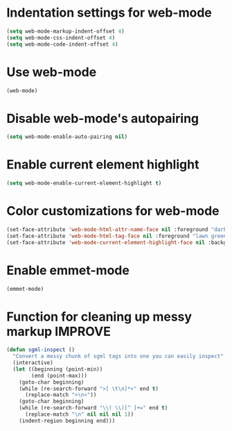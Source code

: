* Indentation settings for web-mode
  #+begin_src emacs-lisp
    (setq web-mode-markup-indent-offset 4)
    (setq web-mode-css-indent-offset 4)
    (setq web-mode-code-indent-offset 4)
  #+end_src


* Use web-mode
  #+begin_src emacs-lisp
    (web-mode)
  #+end_src


* Disable web-mode's autopairing
  #+begin_src emacs-lisp
    (setq web-mode-enable-auto-pairing nil)
  #+end_src


* Enable current element highlight
  #+begin_src emacs-lisp
    (setq web-mode-enable-current-element-highlight t)
  #+end_src


* Color customizations for web-mode
  #+begin_src emacs-lisp
    (set-face-attribute 'web-mode-html-attr-name-face nil :foreground "dark orange")
    (set-face-attribute 'web-mode-html-tag-face nil :foreground "lawn green")
    (set-face-attribute 'web-mode-current-element-highlight-face nil :background "#5F5F5F" :weight 'bold)
  #+end_src


* Enable emmet-mode
  #+begin_src emacs-lisp
    (emmet-mode)
  #+end_src


* Function for cleaning up messy markup :IMPROVE:
  #+begin_src emacs-lisp
    (defun sgml-inspect ()
      "Convert a messy chunk of sgml tags into one you can easily inspect"
      (interactive)
      (let ((beginning (point-min))
            (end (point-max)))
        (goto-char beginning)
        (while (re-search-forward ">[ \t\n]*<" end t)
          (replace-match ">\n<"))
        (goto-char beginning)
        (while (re-search-forward "\\( \\)[^ ]+=" end t)
          (replace-match "\n" nil nil nil 1))
        (indent-region beginning end)))
  #+end_src
